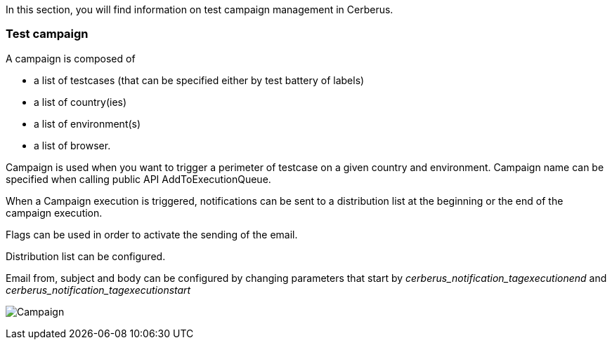 In this section, you will find information on test campaign management in Cerberus.

=== Test campaign

A campaign is composed of

- a list of testcases (that can be specified either by test battery of labels)
- a list of country(ies)
- a list of environment(s)
- a list of browser.

Campaign is used when you want to trigger a perimeter of testcase on a given country and environment.
Campaign name can be specified when calling public API AddToExecutionQueue.

When a Campaign execution is triggered, notifications can be sent to a distribution list at the beginning or the end of the campaign execution.

Flags can be used in order to activate the sending of the email.

Distribution list can be configured.

Email from, subject and body can be configured by changing parameters that start by _cerberus_notification_tagexecutionend_ and _cerberus_notification_tagexecutionstart_

image:testcampaign.png[Campaign]
